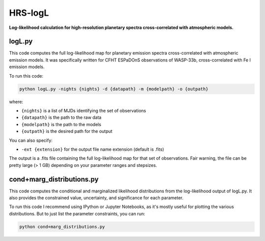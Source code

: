 HRS-logL
========

**Log-likelihood calculation for high-resolution planetary spectra cross-correlated with atmospheric models.**



logL.py
--------------

This code computes the full log-likelihood map for planetary emission spectra cross-correlated with atmospheric emission models. It was specifically written for CFHT ESPaDOnS observations of WASP-33b, cross-correlated with Fe I emission models.

To run this code:

.. code-block:: bash

    python logL.py -nights {nights} -d {datapath} -m {modelpath} -o {outpath}

where: 

* ``{nights}`` is a list of MJDs identifying the set of observations
* ``{datapath}`` is the path to the raw data
* ``{modelpath}`` is the path to the models
* ``{outpath}`` is the desired path for the output

You can also specify:

* ``-ext {extension}`` for the output file name extension (default is .fits)

The output is a .fits file containing the full log-likelihood map for that set of observations. Fair warning, the file can be pretty large (> 1 GB) depending on your parameter ranges and stepsizes.



cond+marg_distributions.py
--------------

This code computes the conditional and marginalized likelihood distributions from the log-likelihood output of logL.py. It also provides the constrained value, uncertainty, and significance for each parameter.

To run this code I recommend using IPython or Jupyter Notebooks, as it's mostly useful for plotting the various distributions. But to just list the parameter constraints, you can run:

.. code-block:: bash

    python cond+marg_distributions.py

